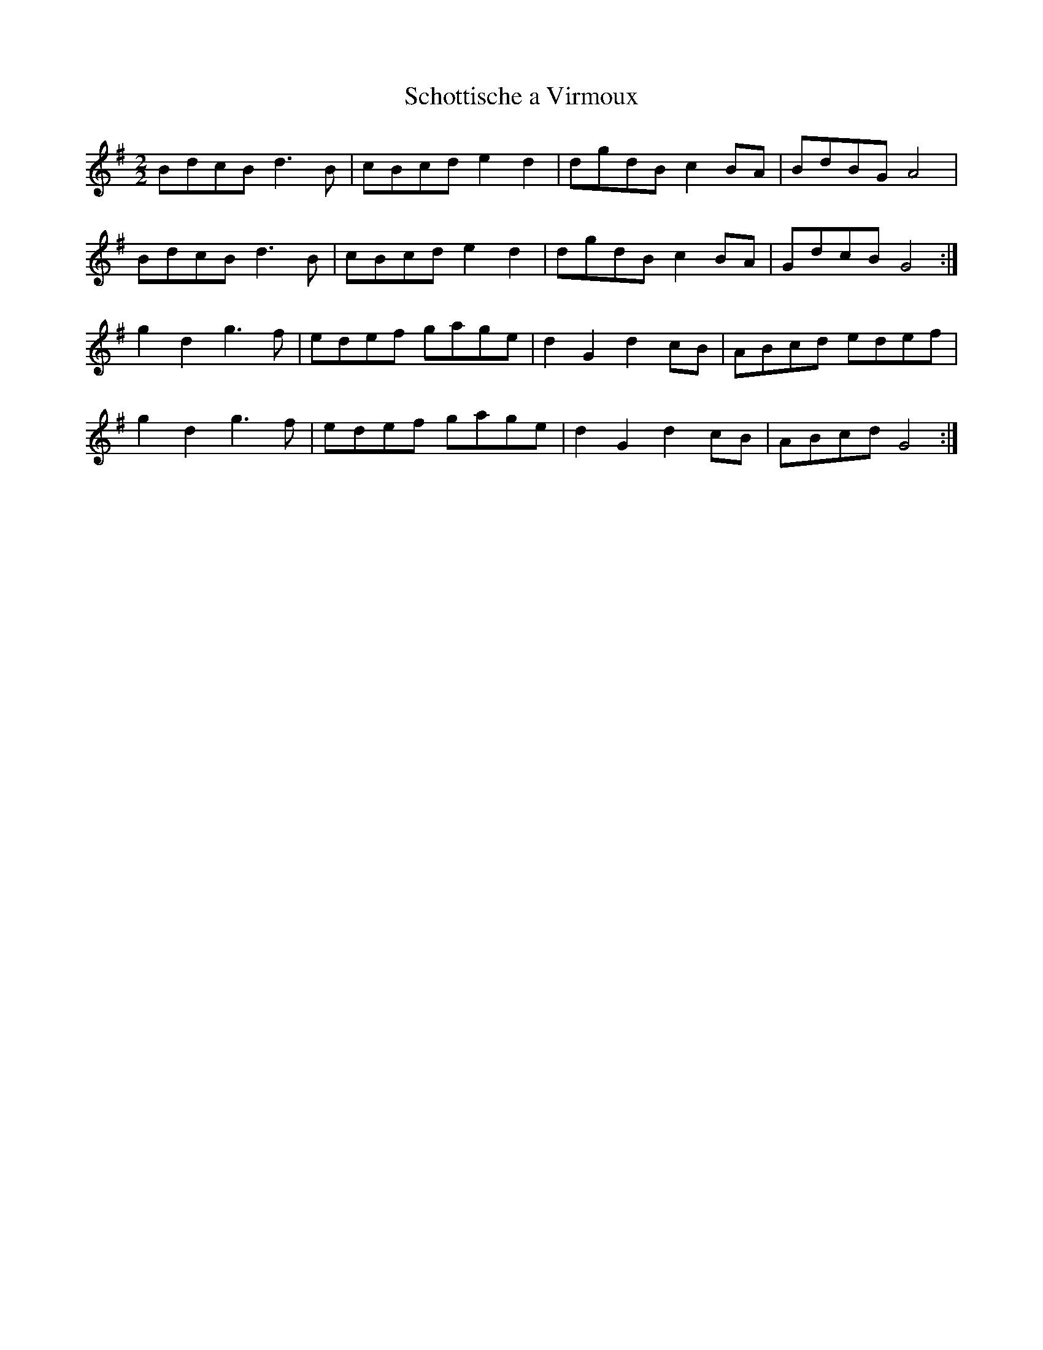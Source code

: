 X:191
T:Schottische a Virmoux
M:2/2
L:1/8
K:G
BdcB d3 B | cBcd e2 d2 | dgdB c2 BA | BdBG A4 |
BdcB d3 B | cBcd e2 d2 | dgdB c2 BA | GdcB G4 :|
g2 d2 g3 f | edef gage | d2 G2 d2 cB | ABcd edef |
g2 d2 g3 f | edef gage | d2 G2 d2 cB | ABcd G4 :|
